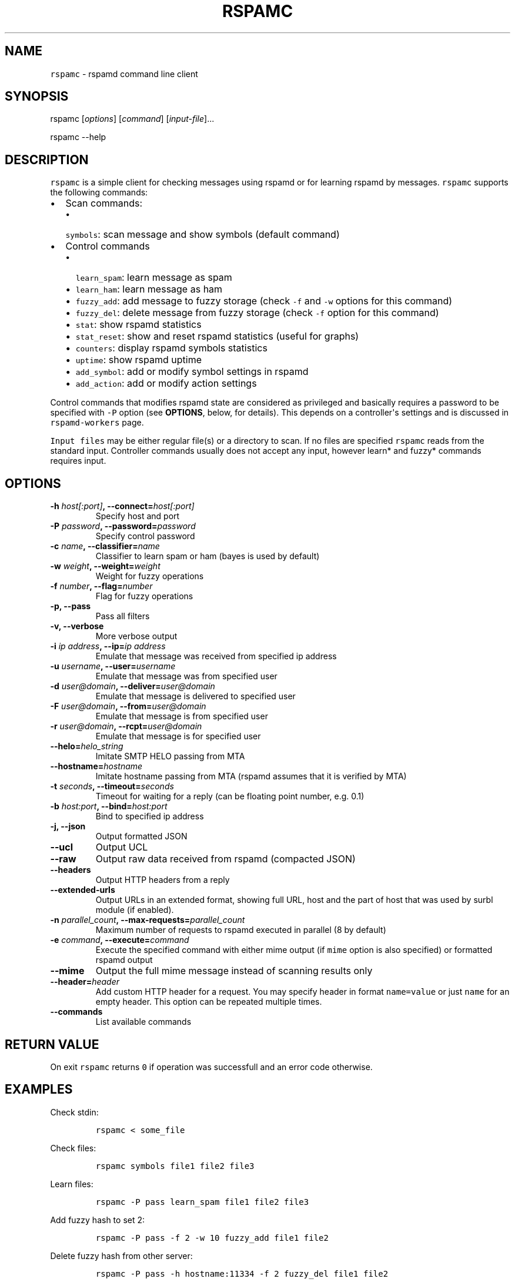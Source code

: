 .TH "RSPAMC" "1" "" "Rspamd User Manual" ""
.SH NAME
.PP
\f[C]rspamc\f[] \- rspamd command line client
.SH SYNOPSIS
.PP
rspamc [\f[I]options\f[]] [\f[I]command\f[]] [\f[I]input\-file\f[]]...
.PP
rspamc \-\-help
.SH DESCRIPTION
.PP
\f[C]rspamc\f[] is a simple client for checking messages using rspamd or
for learning rspamd by messages.
\f[C]rspamc\f[] supports the following commands:
.IP \[bu] 2
Scan commands:
.RS 2
.IP \[bu] 2
\f[C]symbols\f[]: scan message and show symbols (default command)
.RE
.IP \[bu] 2
Control commands
.RS 2
.IP \[bu] 2
\f[C]learn_spam\f[]: learn message as spam
.IP \[bu] 2
\f[C]learn_ham\f[]: learn message as ham
.IP \[bu] 2
\f[C]fuzzy_add\f[]: add message to fuzzy storage (check \f[C]\-f\f[] and
\f[C]\-w\f[] options for this command)
.IP \[bu] 2
\f[C]fuzzy_del\f[]: delete message from fuzzy storage (check
\f[C]\-f\f[] option for this command)
.IP \[bu] 2
\f[C]stat\f[]: show rspamd statistics
.IP \[bu] 2
\f[C]stat_reset\f[]: show and reset rspamd statistics (useful for
graphs)
.IP \[bu] 2
\f[C]counters\f[]: display rspamd symbols statistics
.IP \[bu] 2
\f[C]uptime\f[]: show rspamd uptime
.IP \[bu] 2
\f[C]add_symbol\f[]: add or modify symbol settings in rspamd
.IP \[bu] 2
\f[C]add_action\f[]: add or modify action settings
.RE
.PP
Control commands that modifies rspamd state are considered as privileged
and basically requires a password to be specified with \f[C]\-P\f[]
option (see \f[B]OPTIONS\f[], below, for details).
This depends on a controller\[aq]s settings and is discussed in
\f[C]rspamd\-workers\f[] page.
.PP
\f[C]Input\ files\f[] may be either regular file(s) or a directory to
scan.
If no files are specified \f[C]rspamc\f[] reads from the standard input.
Controller commands usually does not accept any input, however learn*
and fuzzy* commands requires input.
.SH OPTIONS
.TP
.B \-h \f[I]host[:port]\f[], \-\-connect=\f[I]host[:port]\f[]
Specify host and port
.RS
.RE
.TP
.B \-P \f[I]password\f[], \-\-password=\f[I]password\f[]
Specify control password
.RS
.RE
.TP
.B \-c \f[I]name\f[], \-\-classifier=\f[I]name\f[]
Classifier to learn spam or ham (bayes is used by default)
.RS
.RE
.TP
.B \-w \f[I]weight\f[], \-\-weight=\f[I]weight\f[]
Weight for fuzzy operations
.RS
.RE
.TP
.B \-f \f[I]number\f[], \-\-flag=\f[I]number\f[]
Flag for fuzzy operations
.RS
.RE
.TP
.B \-p, \-\-pass
Pass all filters
.RS
.RE
.TP
.B \-v, \-\-verbose
More verbose output
.RS
.RE
.TP
.B \-i \f[I]ip address\f[], \-\-ip=\f[I]ip address\f[]
Emulate that message was received from specified ip address
.RS
.RE
.TP
.B \-u \f[I]username\f[], \-\-user=\f[I]username\f[]
Emulate that message was from specified user
.RS
.RE
.TP
.B \-d \f[I]user\@domain\f[], \-\-deliver=\f[I]user\@domain\f[]
Emulate that message is delivered to specified user
.RS
.RE
.TP
.B \-F \f[I]user\@domain\f[], \-\-from=\f[I]user\@domain\f[]
Emulate that message is from specified user
.RS
.RE
.TP
.B \-r \f[I]user\@domain\f[], \-\-rcpt=\f[I]user\@domain\f[]
Emulate that message is for specified user
.RS
.RE
.TP
.B \-\-helo=\f[I]helo_string\f[]
Imitate SMTP HELO passing from MTA
.RS
.RE
.TP
.B \-\-hostname=\f[I]hostname\f[]
Imitate hostname passing from MTA (rspamd assumes that it is verified by
MTA)
.RS
.RE
.TP
.B \-t \f[I]seconds\f[], \-\-timeout=\f[I]seconds\f[]
Timeout for waiting for a reply (can be floating point number, e.g.
0.1)
.RS
.RE
.TP
.B \-b \f[I]host:port\f[], \-\-bind=\f[I]host:port\f[]
Bind to specified ip address
.RS
.RE
.TP
.B \-j, \-\-json
Output formatted JSON
.RS
.RE
.TP
.B \-\-ucl
Output UCL
.RS
.RE
.TP
.B \-\-raw
Output raw data received from rspamd (compacted JSON)
.RS
.RE
.TP
.B \-\-headers
Output HTTP headers from a reply
.RS
.RE
.TP
.B \-\-extended\-urls
Output URLs in an extended format, showing full URL, host and the part
of host that was used by surbl module (if enabled).
.RS
.RE
.TP
.B \-n \f[I]parallel_count\f[], \-\-max\-requests=\f[I]parallel_count\f[]
Maximum number of requests to rspamd executed in parallel (8 by default)
.RS
.RE
.TP
.B \-e \f[I]command\f[], \-\-execute=\f[I]command\f[]
Execute the specified command with either mime output (if \f[C]mime\f[]
option is also specified) or formatted rspamd output
.RS
.RE
.TP
.B \-\-mime
Output the full mime message instead of scanning results only
.RS
.RE
.TP
.B \-\-header=\f[I]header\f[]
Add custom HTTP header for a request.
You may specify header in format \f[C]name=value\f[] or just
\f[C]name\f[] for an empty header.
This option can be repeated multiple times.
.RS
.RE
.TP
.B \-\-commands
List available commands
.RS
.RE
.SH RETURN VALUE
.PP
On exit \f[C]rspamc\f[] returns \f[C]0\f[] if operation was successfull
and an error code otherwise.
.SH EXAMPLES
.PP
Check stdin:
.IP
.nf
\f[C]
rspamc\ <\ some_file
\f[]
.fi
.PP
Check files:
.IP
.nf
\f[C]
rspamc\ symbols\ file1\ file2\ file3
\f[]
.fi
.PP
Learn files:
.IP
.nf
\f[C]
rspamc\ \-P\ pass\ learn_spam\ file1\ file2\ file3
\f[]
.fi
.PP
Add fuzzy hash to set 2:
.IP
.nf
\f[C]
rspamc\ \-P\ pass\ \-f\ 2\ \-w\ 10\ fuzzy_add\ file1\ file2
\f[]
.fi
.PP
Delete fuzzy hash from other server:
.IP
.nf
\f[C]
rspamc\ \-P\ pass\ \-h\ hostname:11334\ \-f\ 2\ fuzzy_del\ file1\ file2
\f[]
.fi
.PP
Get statistics:
.IP
.nf
\f[C]
rspamc\ stat
\f[]
.fi
.PP
Get uptime:
.IP
.nf
\f[C]
rspamc\ uptime
\f[]
.fi
.PP
Add custom rule\[aq]s weight:
.IP
.nf
\f[C]
rspamc\ add_symbol\ test\ 1.5
\f[]
.fi
.PP
Add custom action\[aq]s weight:
.IP
.nf
\f[C]
rspamc\ add_action\ reject\ 7.1
\f[]
.fi
.SH SEE ALSO
.PP
Rspamd documentation and source codes may be downloaded from
<https://rspamd.com/>.
